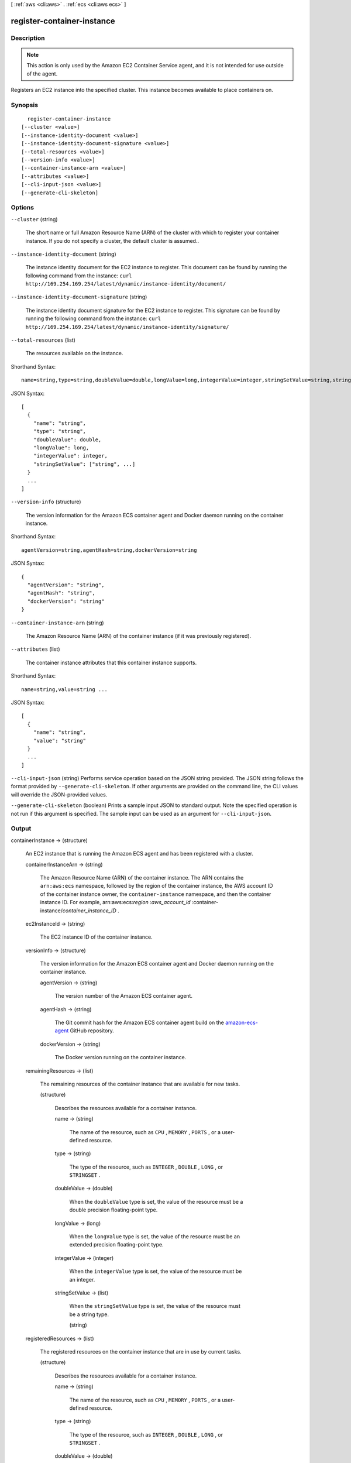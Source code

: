 [ :ref:`aws <cli:aws>` . :ref:`ecs <cli:aws ecs>` ]

.. _cli:aws ecs register-container-instance:


***************************
register-container-instance
***************************



===========
Description
===========



.. note::

  

  This action is only used by the Amazon EC2 Container Service agent, and it is not intended for use outside of the agent.

  

 

Registers an EC2 instance into the specified cluster. This instance becomes available to place containers on.



========
Synopsis
========

::

    register-container-instance
  [--cluster <value>]
  [--instance-identity-document <value>]
  [--instance-identity-document-signature <value>]
  [--total-resources <value>]
  [--version-info <value>]
  [--container-instance-arn <value>]
  [--attributes <value>]
  [--cli-input-json <value>]
  [--generate-cli-skeleton]




=======
Options
=======

``--cluster`` (string)


  The short name or full Amazon Resource Name (ARN) of the cluster with which to register your container instance. If you do not specify a cluster, the default cluster is assumed..

  

``--instance-identity-document`` (string)


  The instance identity document for the EC2 instance to register. This document can be found by running the following command from the instance: ``curl http://169.254.169.254/latest/dynamic/instance-identity/document/`` 

  

``--instance-identity-document-signature`` (string)


  The instance identity document signature for the EC2 instance to register. This signature can be found by running the following command from the instance: ``curl http://169.254.169.254/latest/dynamic/instance-identity/signature/`` 

  

``--total-resources`` (list)


  The resources available on the instance.

  



Shorthand Syntax::

    name=string,type=string,doubleValue=double,longValue=long,integerValue=integer,stringSetValue=string,string ...




JSON Syntax::

  [
    {
      "name": "string",
      "type": "string",
      "doubleValue": double,
      "longValue": long,
      "integerValue": integer,
      "stringSetValue": ["string", ...]
    }
    ...
  ]



``--version-info`` (structure)


  The version information for the Amazon ECS container agent and Docker daemon running on the container instance.

  



Shorthand Syntax::

    agentVersion=string,agentHash=string,dockerVersion=string




JSON Syntax::

  {
    "agentVersion": "string",
    "agentHash": "string",
    "dockerVersion": "string"
  }



``--container-instance-arn`` (string)


  The Amazon Resource Name (ARN) of the container instance (if it was previously registered).

  

``--attributes`` (list)


  The container instance attributes that this container instance supports.

  



Shorthand Syntax::

    name=string,value=string ...




JSON Syntax::

  [
    {
      "name": "string",
      "value": "string"
    }
    ...
  ]



``--cli-input-json`` (string)
Performs service operation based on the JSON string provided. The JSON string follows the format provided by ``--generate-cli-skeleton``. If other arguments are provided on the command line, the CLI values will override the JSON-provided values.

``--generate-cli-skeleton`` (boolean)
Prints a sample input JSON to standard output. Note the specified operation is not run if this argument is specified. The sample input can be used as an argument for ``--cli-input-json``.



======
Output
======

containerInstance -> (structure)

  

  An EC2 instance that is running the Amazon ECS agent and has been registered with a cluster.

  

  containerInstanceArn -> (string)

    

    The Amazon Resource Name (ARN) of the container instance. The ARN contains the ``arn:aws:ecs`` namespace, followed by the region of the container instance, the AWS account ID of the container instance owner, the ``container-instance`` namespace, and then the container instance ID. For example, arn:aws:ecs:*region* :*aws_account_id* :container-instance/*container_instance_ID* .

    

    

  ec2InstanceId -> (string)

    

    The EC2 instance ID of the container instance.

    

    

  versionInfo -> (structure)

    

    The version information for the Amazon ECS container agent and Docker daemon running on the container instance.

    

    agentVersion -> (string)

      

      The version number of the Amazon ECS container agent.

      

      

    agentHash -> (string)

      

      The Git commit hash for the Amazon ECS container agent build on the `amazon-ecs-agent`_ GitHub repository.

      

      

    dockerVersion -> (string)

      

      The Docker version running on the container instance.

      

      

    

  remainingResources -> (list)

    

    The remaining resources of the container instance that are available for new tasks.

    

    (structure)

      

      Describes the resources available for a container instance.

      

      name -> (string)

        

        The name of the resource, such as ``CPU`` , ``MEMORY`` , ``PORTS`` , or a user-defined resource.

        

        

      type -> (string)

        

        The type of the resource, such as ``INTEGER`` , ``DOUBLE`` , ``LONG`` , or ``STRINGSET`` .

        

        

      doubleValue -> (double)

        

        When the ``doubleValue`` type is set, the value of the resource must be a double precision floating-point type.

        

        

      longValue -> (long)

        

        When the ``longValue`` type is set, the value of the resource must be an extended precision floating-point type.

        

        

      integerValue -> (integer)

        

        When the ``integerValue`` type is set, the value of the resource must be an integer.

        

        

      stringSetValue -> (list)

        

        When the ``stringSetValue`` type is set, the value of the resource must be a string type.

        

        (string)

          

          

        

      

    

  registeredResources -> (list)

    

    The registered resources on the container instance that are in use by current tasks.

    

    (structure)

      

      Describes the resources available for a container instance.

      

      name -> (string)

        

        The name of the resource, such as ``CPU`` , ``MEMORY`` , ``PORTS`` , or a user-defined resource.

        

        

      type -> (string)

        

        The type of the resource, such as ``INTEGER`` , ``DOUBLE`` , ``LONG`` , or ``STRINGSET`` .

        

        

      doubleValue -> (double)

        

        When the ``doubleValue`` type is set, the value of the resource must be a double precision floating-point type.

        

        

      longValue -> (long)

        

        When the ``longValue`` type is set, the value of the resource must be an extended precision floating-point type.

        

        

      integerValue -> (integer)

        

        When the ``integerValue`` type is set, the value of the resource must be an integer.

        

        

      stringSetValue -> (list)

        

        When the ``stringSetValue`` type is set, the value of the resource must be a string type.

        

        (string)

          

          

        

      

    

  status -> (string)

    

    The status of the container instance. The valid values are ``ACTIVE`` or ``INACTIVE`` . ``ACTIVE`` indicates that the container instance can accept tasks.

    

    

  agentConnected -> (boolean)

    

    This parameter returns ``true`` if the agent is actually connected to Amazon ECS. Registered instances with an agent that may be unhealthy or stopped return ``false`` , and instances without a connected agent cannot accept placement requests.

    

    

  runningTasksCount -> (integer)

    

    The number of tasks on the container instance that are in the ``RUNNING`` status.

    

    

  pendingTasksCount -> (integer)

    

    The number of tasks on the container instance that are in the ``PENDING`` status.

    

    

  agentUpdateStatus -> (string)

    

    The status of the most recent agent update. If an update has never been requested, this value is ``NULL`` .

    

    

  attributes -> (list)

    

    The attributes set for the container instance by the Amazon ECS container agent at instance registration.

    

    (structure)

      

      The attributes applicable to a container instance when it is registered.

      

      name -> (string)

        

        The name of the container instance attribute.

        

        

      value -> (string)

        

        The value of the container instance attribute (at this time, the value here is ``Null`` , but this could change in future revisions for expandability).

        

        

      

    

  



.. _amazon-ecs-agent: https://github.com/aws/amazon-ecs-agent/commits/master
